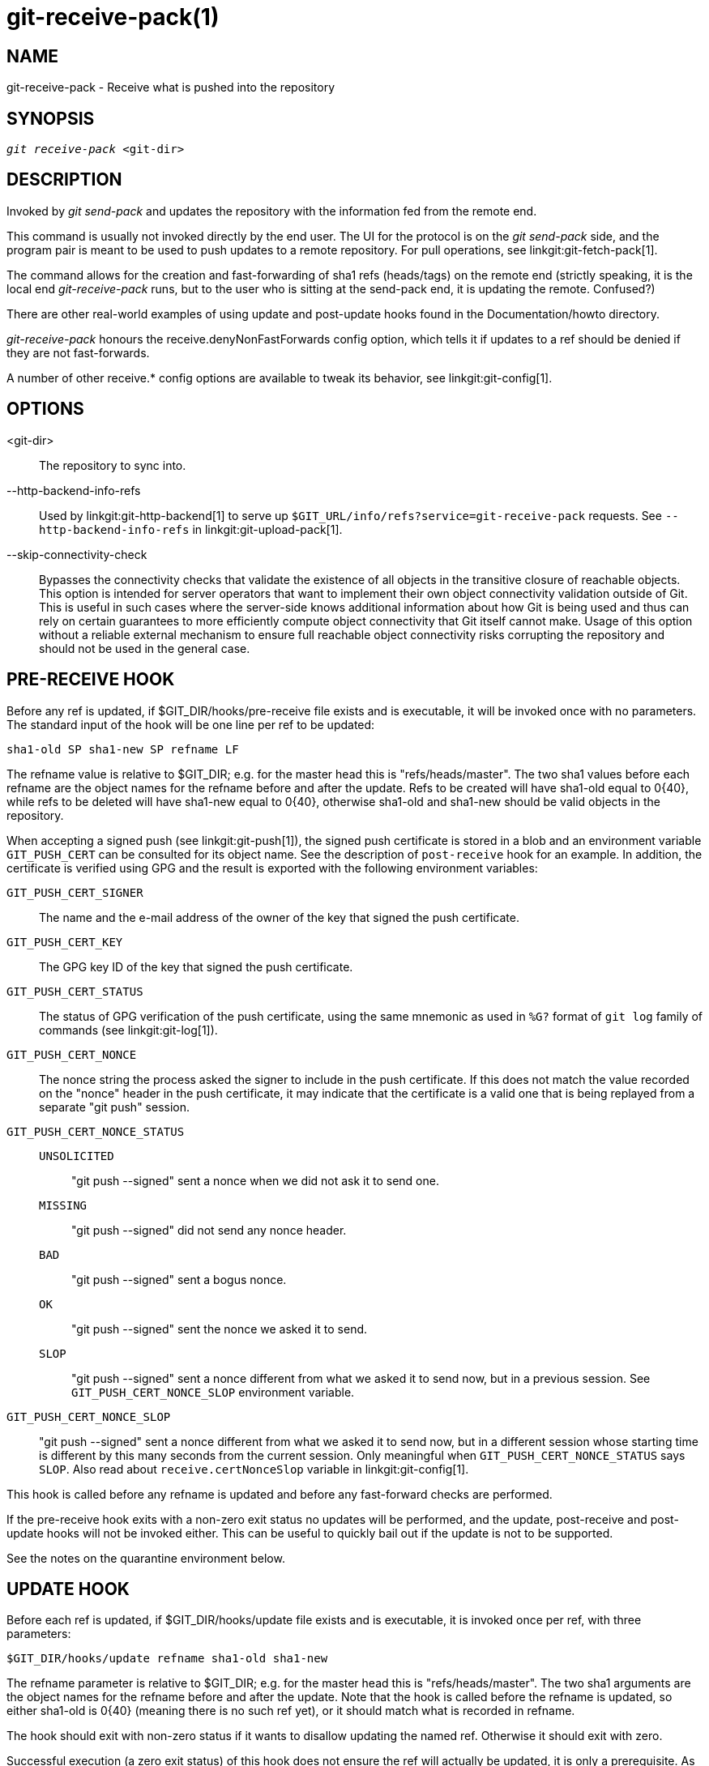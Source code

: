 git-receive-pack(1)
===================

NAME
----
git-receive-pack - Receive what is pushed into the repository


SYNOPSIS
--------
[verse]
'git receive-pack' <git-dir>

DESCRIPTION
-----------
Invoked by 'git send-pack' and updates the repository with the
information fed from the remote end.

This command is usually not invoked directly by the end user.
The UI for the protocol is on the 'git send-pack' side, and the
program pair is meant to be used to push updates to a remote
repository.  For pull operations, see linkgit:git-fetch-pack[1].

The command allows for the creation and fast-forwarding of sha1 refs
(heads/tags) on the remote end (strictly speaking, it is the
local end 'git-receive-pack' runs, but to the user who is sitting at
the send-pack end, it is updating the remote.  Confused?)

There are other real-world examples of using update and
post-update hooks found in the Documentation/howto directory.

'git-receive-pack' honours the receive.denyNonFastForwards config
option, which tells it if updates to a ref should be denied if they
are not fast-forwards.

A number of other receive.* config options are available to tweak
its behavior, see linkgit:git-config[1].

OPTIONS
-------
<git-dir>::
	The repository to sync into.

--http-backend-info-refs::
	Used by linkgit:git-http-backend[1] to serve up
	`$GIT_URL/info/refs?service=git-receive-pack` requests. See
	`--http-backend-info-refs` in linkgit:git-upload-pack[1].

--skip-connectivity-check::
	Bypasses the connectivity checks that validate the existence of all
	objects in the transitive closure of reachable objects. This option is
	intended for server operators that want to implement their own object
	connectivity validation outside of Git. This is useful in such cases
	where the server-side knows additional information about how Git is
	being used and thus can rely on certain guarantees to more efficiently
	compute object connectivity that Git itself cannot make. Usage of this
	option without a reliable external mechanism to ensure full reachable
	object connectivity risks corrupting the repository and should not be
	used in the general case.

PRE-RECEIVE HOOK
----------------
Before any ref is updated, if $GIT_DIR/hooks/pre-receive file exists
and is executable, it will be invoked once with no parameters.  The
standard input of the hook will be one line per ref to be updated:

       sha1-old SP sha1-new SP refname LF

The refname value is relative to $GIT_DIR; e.g. for the master
head this is "refs/heads/master".  The two sha1 values before
each refname are the object names for the refname before and after
the update.  Refs to be created will have sha1-old equal to 0\{40},
while refs to be deleted will have sha1-new equal to 0\{40}, otherwise
sha1-old and sha1-new should be valid objects in the repository.

When accepting a signed push (see linkgit:git-push[1]), the signed
push certificate is stored in a blob and an environment variable
`GIT_PUSH_CERT` can be consulted for its object name.  See the
description of `post-receive` hook for an example.  In addition, the
certificate is verified using GPG and the result is exported with
the following environment variables:

`GIT_PUSH_CERT_SIGNER`::
	The name and the e-mail address of the owner of the key that
	signed the push certificate.

`GIT_PUSH_CERT_KEY`::
	The GPG key ID of the key that signed the push certificate.

`GIT_PUSH_CERT_STATUS`::
	The status of GPG verification of the push certificate,
	using the same mnemonic as used in `%G?` format of `git log`
	family of commands (see linkgit:git-log[1]).

`GIT_PUSH_CERT_NONCE`::
	The nonce string the process asked the signer to include
	in the push certificate.  If this does not match the value
	recorded on the "nonce" header in the push certificate, it
	may indicate that the certificate is a valid one that is
	being replayed from a separate "git push" session.

`GIT_PUSH_CERT_NONCE_STATUS`::
`UNSOLICITED`;;
	"git push --signed" sent a nonce when we did not ask it to
	send one.
`MISSING`;;
	"git push --signed" did not send any nonce header.
`BAD`;;
	"git push --signed" sent a bogus nonce.
`OK`;;
	"git push --signed" sent the nonce we asked it to send.
`SLOP`;;
	"git push --signed" sent a nonce different from what we
	asked it to send now, but in a previous session.  See
	`GIT_PUSH_CERT_NONCE_SLOP` environment variable.

`GIT_PUSH_CERT_NONCE_SLOP`::
	"git push --signed" sent a nonce different from what we
	asked it to send now, but in a different session whose
	starting time is different by this many seconds from the
	current session.  Only meaningful when
	`GIT_PUSH_CERT_NONCE_STATUS` says `SLOP`.
	Also read about `receive.certNonceSlop` variable in
	linkgit:git-config[1].

This hook is called before any refname is updated and before any
fast-forward checks are performed.

If the pre-receive hook exits with a non-zero exit status no updates
will be performed, and the update, post-receive and post-update
hooks will not be invoked either.  This can be useful to quickly
bail out if the update is not to be supported.

See the notes on the quarantine environment below.

UPDATE HOOK
-----------
Before each ref is updated, if $GIT_DIR/hooks/update file exists
and is executable, it is invoked once per ref, with three parameters:

       $GIT_DIR/hooks/update refname sha1-old sha1-new

The refname parameter is relative to $GIT_DIR; e.g. for the master
head this is "refs/heads/master".  The two sha1 arguments are
the object names for the refname before and after the update.
Note that the hook is called before the refname is updated,
so either sha1-old is 0\{40} (meaning there is no such ref yet),
or it should match what is recorded in refname.

The hook should exit with non-zero status if it wants to disallow
updating the named ref.  Otherwise it should exit with zero.

Successful execution (a zero exit status) of this hook does not
ensure the ref will actually be updated, it is only a prerequisite.
As such it is not a good idea to send notices (e.g. email) from
this hook.  Consider using the post-receive hook instead.

POST-RECEIVE HOOK
-----------------
After all refs were updated (or attempted to be updated), if any
ref update was successful, and if $GIT_DIR/hooks/post-receive
file exists and is executable, it will be invoked once with no
parameters.  The standard input of the hook will be one line
for each successfully updated ref:

       sha1-old SP sha1-new SP refname LF

The refname value is relative to $GIT_DIR; e.g. for the master
head this is "refs/heads/master".  The two sha1 values before
each refname are the object names for the refname before and after
the update.  Refs that were created will have sha1-old equal to
0\{40}, while refs that were deleted will have sha1-new equal to
0\{40}, otherwise sha1-old and sha1-new should be valid objects in
the repository.

The `GIT_PUSH_CERT*` environment variables can be inspected, just as
in `pre-receive` hook, after accepting a signed push.

Using this hook, it is easy to generate mails describing the updates
to the repository.  This example script sends one mail message per
ref listing the commits pushed to the repository, and logs the push
certificates of signed pushes with good signatures to a logger
service:

----
#!/bin/sh
# mail out commit update information.
while read oval nval ref
do
	if expr "$oval" : '0*$' >/dev/null
	then
		echo "Created a new ref, with the following commits:"
		git rev-list --pretty "$nval"
	else
		echo "New commits:"
		git rev-list --pretty "$nval" "^$oval"
	fi |
	mail -s "Changes to ref $ref" commit-list@mydomain
done
# log signed push certificate, if any
if test -n "${GIT_PUSH_CERT-}" && test ${GIT_PUSH_CERT_STATUS} = G
then
	(
		echo expected nonce is ${GIT_PUSH_NONCE}
		git cat-file blob ${GIT_PUSH_CERT}
	) | mail -s "push certificate from $GIT_PUSH_CERT_SIGNER" push-log@mydomain
fi
exit 0
----

The exit code from this hook invocation is ignored, however a
non-zero exit code will generate an error message.

Note that it is possible for refname to not have sha1-new when this
hook runs.  This can easily occur if another user modifies the ref
after it was updated by 'git-receive-pack', but before the hook was able
to evaluate it.  It is recommended that hooks rely on sha1-new
rather than the current value of refname.

POST-UPDATE HOOK
----------------
After all other processing, if at least one ref was updated, and
if $GIT_DIR/hooks/post-update file exists and is executable, then
post-update will be called with the list of refs that have been updated.
This can be used to implement any repository wide cleanup tasks.

The exit code from this hook invocation is ignored; the only thing
left for 'git-receive-pack' to do at that point is to exit itself
anyway.

This hook can be used, for example, to run `git update-server-info`
if the repository is packed and is served via a dumb transport.

----
#!/bin/sh
exec git update-server-info
----


QUARANTINE ENVIRONMENT
----------------------

When `receive-pack` takes in objects, they are placed into a temporary
"quarantine" directory within the `$GIT_DIR/objects` directory and
migrated into the main object store only after the `pre-receive` hook
has completed. If the push fails before then, the temporary directory is
removed entirely.

This has a few user-visible effects and caveats:

  1. Pushes which fail due to problems with the incoming pack, missing
     objects, or due to the `pre-receive` hook will not leave any
     on-disk data. This is usually helpful to prevent repeated failed
     pushes from filling up your disk, but can make debugging more
     challenging.

  2. Any objects created by the `pre-receive` hook will be created in
     the quarantine directory (and migrated only if it succeeds).

  3. The `pre-receive` hook MUST NOT update any refs to point to
     quarantined objects. Other programs accessing the repository will
     not be able to see the objects (and if the pre-receive hook fails,
     those refs would become corrupted). For safety, any ref updates
     from within `pre-receive` are automatically rejected.


SEE ALSO
--------
linkgit:git-send-pack[1], linkgit:gitnamespaces[7]

GIT
---
Part of the linkgit:git[1] suite
